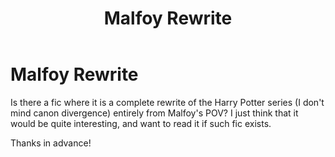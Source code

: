 #+TITLE: Malfoy Rewrite

* Malfoy Rewrite
:PROPERTIES:
:Author: stopandslave
:Score: 1
:DateUnix: 1607770801.0
:DateShort: 2020-Dec-12
:FlairText: Discussion
:END:
Is there a fic where it is a complete rewrite of the Harry Potter series (I don't mind canon divergence) entirely from Malfoy's POV? I just think that it would be quite interesting, and want to read it if such fic exists.

Thanks in advance!

